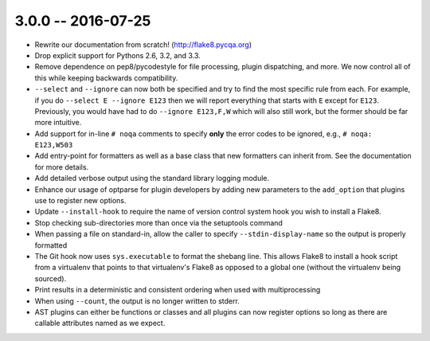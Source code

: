 3.0.0 -- 2016-07-25
-------------------

- Rewrite our documentation from scratch! (http://flake8.pycqa.org)

- Drop explicit support for Pythons 2.6, 3.2, and 3.3.

- Remove dependence on pep8/pycodestyle for file processing, plugin
  dispatching, and more. We now control all of this while keeping backwards
  compatibility.

- ``--select`` and ``--ignore`` can now both be specified and try to find the
  most specific rule from each. For example, if you do ``--select E --ignore
  E123`` then we will report everything that starts with ``E`` except for
  ``E123``. Previously, you would have had to do ``--ignore E123,F,W`` which
  will also still work, but the former should be far more intuitive.

- Add support for in-line ``# noqa`` comments to specify **only** the error
  codes to be ignored, e.g., ``# noqa: E123,W503``

- Add entry-point for formatters as well as a base class that new formatters
  can inherit from. See the documentation for more details.

- Add detailed verbose output using the standard library logging module.

- Enhance our usage of optparse for plugin developers by adding new parameters
  to the ``add_option`` that plugins use to register new options.

- Update ``--install-hook`` to require the name of version control system hook
  you wish to install a Flake8.

- Stop checking sub-directories more than once via the setuptools command

- When passing a file on standard-in, allow the caller to specify
  ``--stdin-display-name`` so the output is properly formatted

- The Git hook now uses ``sys.executable`` to format the shebang line.
  This allows Flake8 to install a hook script from a virtualenv that points to
  that virtualenv's Flake8 as opposed to a global one (without the virtualenv
  being sourced).

- Print results in a deterministic and consistent ordering when used with
  multiprocessing

- When using ``--count``, the output is no longer written to stderr.

- AST plugins can either be functions or classes and all plugins can now
  register options so long as there are callable attributes named as we
  expect.
